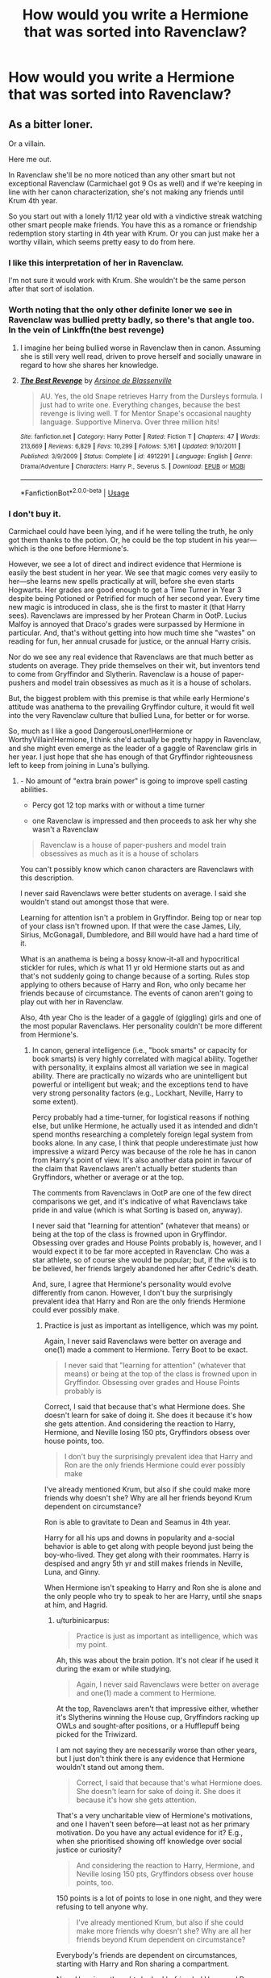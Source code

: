 #+TITLE: How would you write a Hermione that was sorted into Ravenclaw?

* How would you write a Hermione that was sorted into Ravenclaw?
:PROPERTIES:
:Author: LordUltimus92
:Score: 7
:DateUnix: 1591668753.0
:DateShort: 2020-Jun-09
:FlairText: Discussion
:END:

** As a bitter loner.

Or a villain.

Here me out.

In Ravenclaw she'll be no more noticed than any other smart but not exceptional Ravenclaw (Carmichael got 9 Os as well) and if we're keeping in line with her canon characterization, she's not making any friends until Krum 4th year.

So you start out with a lonely 11/12 year old with a vindictive streak watching other smart people make friends. You have this as a romance or friendship redemption story starting in 4th year with Krum. Or you can just make her a worthy villain, which seems pretty easy to do from here.
:PROPERTIES:
:Author: Ash_Lestrange
:Score: 16
:DateUnix: 1591672583.0
:DateShort: 2020-Jun-09
:END:

*** I like this interpretation of her in Ravenclaw.

I'm not sure it would work with Krum. She wouldn't be the same person after that sort of isolation.
:PROPERTIES:
:Author: SpongeBobmobiuspants
:Score: 6
:DateUnix: 1591674742.0
:DateShort: 2020-Jun-09
:END:


*** Worth noting that the only other definite loner we see in Ravenclaw was bullied pretty badly, so there's that angle too. In the vein of Linkffn(the best revenge)
:PROPERTIES:
:Author: kdbvols
:Score: 5
:DateUnix: 1591701358.0
:DateShort: 2020-Jun-09
:END:

**** I imagine her being bullied worse in Ravenclaw then in canon. Assuming she is still very well read, driven to prove herself and socially unaware in regard to how she shares her knowledge.
:PROPERTIES:
:Author: ash4426
:Score: 5
:DateUnix: 1591707978.0
:DateShort: 2020-Jun-09
:END:


**** [[https://www.fanfiction.net/s/4912291/1/][*/The Best Revenge/*]] by [[https://www.fanfiction.net/u/352534/Arsinoe-de-Blassenville][/Arsinoe de Blassenville/]]

#+begin_quote
  AU. Yes, the old Snape retrieves Harry from the Dursleys formula. I just had to write one. Everything changes, because the best revenge is living well. T for Mentor Snape's occasional naughty language. Supportive Minerva. Over three million hits!
#+end_quote

^{/Site/:} ^{fanfiction.net} ^{*|*} ^{/Category/:} ^{Harry} ^{Potter} ^{*|*} ^{/Rated/:} ^{Fiction} ^{T} ^{*|*} ^{/Chapters/:} ^{47} ^{*|*} ^{/Words/:} ^{213,669} ^{*|*} ^{/Reviews/:} ^{6,829} ^{*|*} ^{/Favs/:} ^{10,299} ^{*|*} ^{/Follows/:} ^{5,161} ^{*|*} ^{/Updated/:} ^{9/10/2011} ^{*|*} ^{/Published/:} ^{3/9/2009} ^{*|*} ^{/Status/:} ^{Complete} ^{*|*} ^{/id/:} ^{4912291} ^{*|*} ^{/Language/:} ^{English} ^{*|*} ^{/Genre/:} ^{Drama/Adventure} ^{*|*} ^{/Characters/:} ^{Harry} ^{P.,} ^{Severus} ^{S.} ^{*|*} ^{/Download/:} ^{[[http://www.ff2ebook.com/old/ffn-bot/index.php?id=4912291&source=ff&filetype=epub][EPUB]]} ^{or} ^{[[http://www.ff2ebook.com/old/ffn-bot/index.php?id=4912291&source=ff&filetype=mobi][MOBI]]}

--------------

*FanfictionBot*^{2.0.0-beta} | [[https://github.com/tusing/reddit-ffn-bot/wiki/Usage][Usage]]
:PROPERTIES:
:Author: FanfictionBot
:Score: 1
:DateUnix: 1591701369.0
:DateShort: 2020-Jun-09
:END:


*** I don't buy it.

Carmichael could have been lying, and if he were telling the truth, he only got them thanks to the potion. Or, he could be the top student in his year---which is the one before Hermione's.

However, we see a lot of direct and indirect evidence that Hermione is easily the best student in her year. We see that magic comes very easily to her---she learns new spells practically at will, before she even starts Hogwarts. Her grades are good enough to get a Time Turner in Year 3 despite being Potioned or Petrified for much of her second year. Every time new magic is introduced in class, she is the first to master it (that Harry sees). Ravenclaws are impressed by her Protean Charm in OotP. Lucius Malfoy is annoyed that Draco's grades were surpassed by Hermione in particular. And, that's without getting into how much time she "wastes" on reading for fun, her annual crusade for justice, or the annual Harry crisis.

Nor do we see any real evidence that Ravenclaws are that much better as students on average. They pride themselves on their wit, but inventors tend to come from Gryffindor and Slytherin. Ravenclaw is a house of paper-pushers and model train obsessives as much as it is a house of scholars.

But, the biggest problem with this premise is that while early Hermione's attitude was anathema to the prevailing Gryffindor culture, it would fit well into the very Ravenclaw culture that bullied Luna, for better or for worse.

So, much as I like a good DangerousLoner!Hermione or WorthyVillain!Hermione, I think she'd actually be pretty happy in Ravenclaw, and she might even emerge as the leader of a gaggle of Ravenclaw girls in her year. I just hope that she has enough of that Gryffindor righteousness left to keep from joining in Luna's bullying.
:PROPERTIES:
:Author: turbinicarpus
:Score: 2
:DateUnix: 1591869868.0
:DateShort: 2020-Jun-11
:END:

**** - No amount of "extra brain power" is going to improve spell casting abilities.

- Percy got 12 top marks with or without a time turner

- one Ravenclaw is impressed and then proceeds to ask her why she wasn't a Ravenclaw

#+begin_quote
  Ravenclaw is a house of paper-pushers and model train obsessives as much as it is a house of scholars
#+end_quote

You can't possibly know which canon characters are Ravenclaws with this description.

I never said Ravenclaws were better students on average. I said she wouldn't stand out amongst those that were.

Learning for attention isn't a problem in Gryffindor. Being top or near top of your class isn't frowned upon. If that were the case James, Lily, Sirius, McGonagall, Dumbledore, and Bill would have had a hard time of it.

What is an anathema is being a bossy know-it-all and hypocritical stickler for rules, which /is/ what 11 yr old Hermione starts out as and that's not suddenly going to change because of a sorting. Rules stop applying to others because of Harry and Ron, who only became her friends because of circumstance. The events of canon aren't going to play out with her in Ravenclaw.

Also, 4th year Cho is the leader of a gaggle of (giggling) girls and one of the most popular Ravenclaws. Her personality couldn't be more different from Hermione's.
:PROPERTIES:
:Author: Ash_Lestrange
:Score: 1
:DateUnix: 1591877506.0
:DateShort: 2020-Jun-11
:END:

***** In canon, general intelligence (i.e., "book smarts" or capacity for book smarts) is very highly correlated with magical ability. Together with personality, it explains almost all variation we see in magical ability. There are practically no wizards who are unintelligent but powerful or intelligent but weak; and the exceptions tend to have very strong personality factors (e.g., Lockhart, Neville, Harry to some extent).

Percy probably had a time-turner, for logistical reasons if nothing else, but unlike Hermione, he actually used it as intended and didn't spend months researching a completely foreign legal system from books alone. In any case, I think that people underestimate just how impressive a wizard Percy was because of the role he has in canon from Harry's point of view. It's also another data point in favour of the claim that Ravenclaws aren't actually better students than Gryffindors, whether or average or at the top.

The comments from Ravenclaws in OotP are one of the few direct comparisons we get, and it's indicative of what Ravenclaws take pride in and value (which is what Sorting is based on, anyway).

I never said that "learning for attention" (whatever that means) or being at the top of the class is frowned upon in Gryffindor. Obsessing over grades and House Points probably is, however, and I would expect it to be far more accepted in Ravenclaw. Cho was a star athlete, so of course she would be popular; but, if the wiki is to be believed, her friends largely abandoned her after Cedric's death.

And, sure, I agree that Hermione's personality would evolve differently from canon. However, I don't buy the surprisingly prevalent idea that Harry and Ron are the only friends Hermione could ever possibly make.
:PROPERTIES:
:Author: turbinicarpus
:Score: 1
:DateUnix: 1591914413.0
:DateShort: 2020-Jun-12
:END:

****** Practice is just as important as intelligence, which was my point.

Again, I never said Ravenclaws were better on average and one(1) made a comment to Hermione. Terry Boot to be exact.

#+begin_quote
  I never said that "learning for attention" (whatever that means) or being at the top of the class is frowned upon in Gryffindor. Obsessing over grades and House Points probably is
#+end_quote

Correct, I said that because that's what Hermione does. She doesn't learn for sake of doing it. She does it because it's how she gets attention. And considering the reaction to Harry, Hermione, and Neville losing 150 pts, Gryffindors obsess over house points, too.

#+begin_quote
  I don't buy the surprisingly prevalent idea that Harry and Ron are the only friends Hermione could ever possibly make
#+end_quote

I've already mentioned Krum, but also if she could make more friends why doesn't she? Why are all her friends beyond Krum dependent on circumstance?

Ron is able to gravitate to Dean and Seamus in 4th year.

Harry for all his ups and downs in popularity and a-social behavior is able to get along with people beyond just being the boy-who-lived. They get along with their roommates. Harry is despised and angry 5th yr and still makes friends in Neville, Luna, and Ginny.

When Hermione isn't speaking to Harry and Ron she is alone and the only people who try to speak to her are Harry, until she snaps at him, and Hagrid.
:PROPERTIES:
:Author: Ash_Lestrange
:Score: 1
:DateUnix: 1591917777.0
:DateShort: 2020-Jun-12
:END:

******* u/turbinicarpus:
#+begin_quote
  Practice is just as important as intelligence, which was my point.
#+end_quote

Ah, this was about the brain potion. It's not clear if he used it during the exam or while studying.

#+begin_quote
  Again, I never said Ravenclaws were better on average and one(1) made a comment to Hermione.
#+end_quote

At the top, Ravenclaws aren't that impressive either, whether it's Slytherins winning the House cup, Gryffindors racking up OWLs and sought-after positions, or a Hufflepuff being picked for the Triwizard.

I am not saying they are necessarily worse than other years, but I just don't think there is any evidence that Hermione wouldn't stand out among them.

#+begin_quote
  Correct, I said that because that's what Hermione does. She doesn't learn for sake of doing it. She does it because it's how she gets attention.
#+end_quote

That's a very uncharitable view of Hermione's motivations, and one I haven't seen before---at least not as her primary motivation. Do you have any actual evidence for it? E.g., when she prioritised showing off knowledge over social justice or curiosity?

#+begin_quote
  And considering the reaction to Harry, Hermione, and Neville losing 150 pts, Gryffindors obsess over house points, too.
#+end_quote

150 points is a lot of points to lose in one night, and they were refusing to tell anyone why.

#+begin_quote
  I've already mentioned Krum, but also if she could make more friends why doesn't she? Why are all her friends beyond Krum dependent on circumstance?
#+end_quote

Everybody's friends are dependent on circumstances, starting with Harry and Ron sharing a compartment.

Now, Hermione /thought/ she had befriended Harry and Ron from Hogwarts express and maintained this misconception up until Halloween. As evidence of this, consider that you don't "punish" people who aren't already your friends with silent treatment. It's also why Ron's words got to her so much. After that, she didn't look for any additional ones---but nor did Harry or Ron.

In her third year, she didn't have time to make friends, between the course load and the legal defence of Buckbeak.

#+begin_quote
  Harry is despised and angry 5th yr and still makes friends in Neville, Luna, and Ginny.
#+end_quote

By the way, all the people she assembled for lobby Harry to teach the DA---she had to have had at least a cordial and trusting relationship with them.

Hermione's no social butterfly, but she isn't as hopeless as you seem to portray her.
:PROPERTIES:
:Author: turbinicarpus
:Score: 1
:DateUnix: 1591957511.0
:DateShort: 2020-Jun-12
:END:


*** I think she'd be more likely to make friends with other people like her. They'd have competition within the house and likely think similarly.
:PROPERTIES:
:Author: CatWeasley
:Score: 1
:DateUnix: 1591698537.0
:DateShort: 2020-Jun-09
:END:


** Happier, with more friends, but also more status-conscious and less eager to rock the boat.

The very early-canon traits that made her a pariah in Gryffindor would make her popular in Ravenclaw.

A lot of people try to shoehorn a Ravenclaw!Hermione into Luna's role, but they are very different people---very much opposites, in fact. Luna is flighty and imaginative. Early-canon Hermione is grounded and knowledgeable. Luna gets bullied because she is weird. Hermione would be admired and envied because she always knows the correct answer and can cite chapter and verse to prove it.

I can see a hypothetical scenario in which some "[[https://tvtropes.org/pmwiki/pmwiki.php/Main/AlphaBitch][Alpha Bitch]]" type who envies her intelligence manages to organise the rest of her year against her, but that's an unstable state of affairs, open to being disrupted by the carrot of Hermione as a study partner and the stick of Hermione being vindictive and good at it. Given Hermione's Ravenclaw "virtues" and force of personality, she's more likely to end up in the role herself.

And so, my headcanon is that Hermione would spend her first few weeks at Hogwarts being Hermione, then be surprised when her roommate asks her advice on some trivial fashion or grooming decision, even though Hermione has never displayed any knowledge of it. It turns out that it's the Ravenclaw way of showing deference and admiration.

But, at the same time, while she will probably retain enough righteousness to refrain from bullying Luna---though she probably won't take steps to protect her from being shunned---she would probably be a bit more reluctant to rock the boat around the House-Elves, unless she manages to convince her friends to join her crusade in earnest.
:PROPERTIES:
:Author: turbinicarpus
:Score: 2
:DateUnix: 1591872028.0
:DateShort: 2020-Jun-11
:END:
